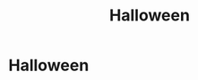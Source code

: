 #+title: Halloween
#+filetags: :gcal:

* Halloween
  SCHEDULED: <2025-10-31 00:00>
  :PROPERTIES:
  :GCAL_ID: p0q0mvkgbeas5von9jd1gn3gns_20251031
  :CALENDAR_ID: primary
  :GCAL_UPDATED: 2023-01-11T18:32:09.882Z
  :RECURRING_EVENT_ID: p0q0mvkgbeas5von9jd1gn3gns
  :END:

